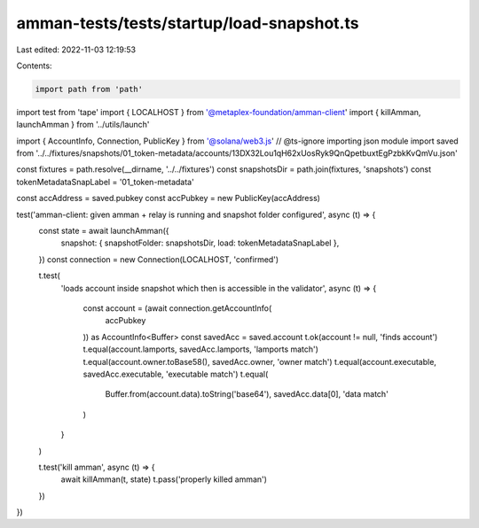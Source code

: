 amman-tests/tests/startup/load-snapshot.ts
==========================================

Last edited: 2022-11-03 12:19:53

Contents:

.. code-block:: ts

    import path from 'path'

import test from 'tape'
import { LOCALHOST } from '@metaplex-foundation/amman-client'
import { killAmman, launchAmman } from '../utils/launch'

import { AccountInfo, Connection, PublicKey } from '@solana/web3.js'
// @ts-ignore importing json module
import saved from '../../fixtures/snapshots/01_token-metadata/accounts/13DX32Lou1qH62xUosRyk9QnQpetbuxtEgPzbkKvQmVu.json'

const fixtures = path.resolve(__dirname, '../../fixtures')
const snapshotsDir = path.join(fixtures, 'snapshots')
const tokenMetadataSnapLabel = '01_token-metadata'

const accAddress = saved.pubkey
const accPubkey = new PublicKey(accAddress)

test('amman-client: given amman + relay is running and snapshot folder configured', async (t) => {
  const state = await launchAmman({
    snapshot: { snapshotFolder: snapshotsDir, load: tokenMetadataSnapLabel },
  })
  const connection = new Connection(LOCALHOST, 'confirmed')

  t.test(
    'loads account inside snapshot which then is accessible in the validator',
    async (t) => {
      const account = (await connection.getAccountInfo(
        accPubkey
      )) as AccountInfo<Buffer>
      const savedAcc = saved.account
      t.ok(account != null, 'finds account')
      t.equal(account.lamports, savedAcc.lamports, 'lamports match')
      t.equal(account.owner.toBase58(), savedAcc.owner, 'owner match')
      t.equal(account.executable, savedAcc.executable, 'executable match')
      t.equal(
        Buffer.from(account.data).toString('base64'),
        savedAcc.data[0],
        'data match'
      )
    }
  )

  t.test('kill amman', async (t) => {
    await killAmman(t, state)
    t.pass('properly killed amman')
  })
})


